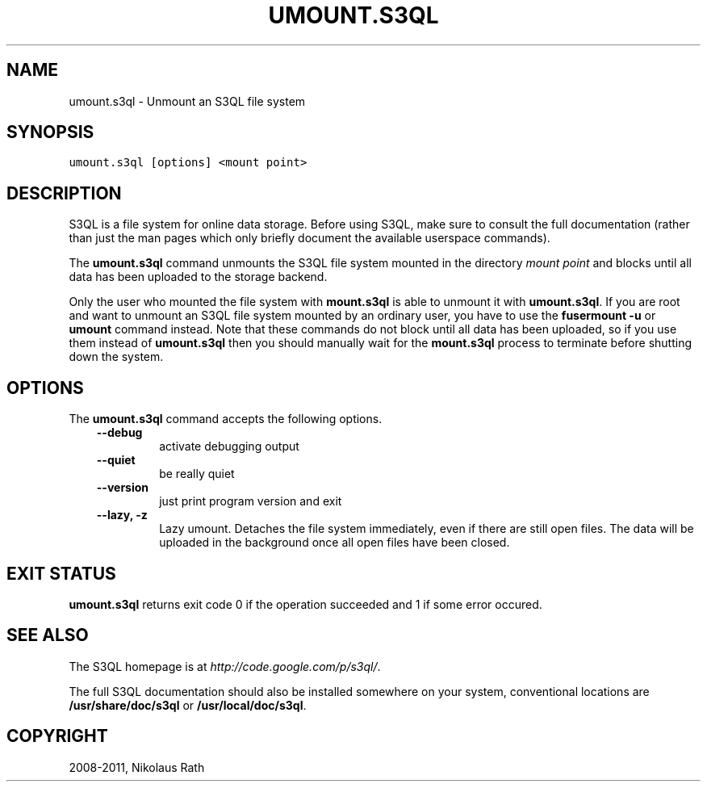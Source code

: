 .TH "UMOUNT.S3QL" "1" "September 20, 2011" "1.1.4" "S3QL"
.SH NAME
umount.s3ql \- Unmount an S3QL file system
.
.nr rst2man-indent-level 0
.
.de1 rstReportMargin
\\$1 \\n[an-margin]
level \\n[rst2man-indent-level]
level margin: \\n[rst2man-indent\\n[rst2man-indent-level]]
-
\\n[rst2man-indent0]
\\n[rst2man-indent1]
\\n[rst2man-indent2]
..
.de1 INDENT
.\" .rstReportMargin pre:
. RS \\$1
. nr rst2man-indent\\n[rst2man-indent-level] \\n[an-margin]
. nr rst2man-indent-level +1
.\" .rstReportMargin post:
..
.de UNINDENT
. RE
.\" indent \\n[an-margin]
.\" old: \\n[rst2man-indent\\n[rst2man-indent-level]]
.nr rst2man-indent-level -1
.\" new: \\n[rst2man-indent\\n[rst2man-indent-level]]
.in \\n[rst2man-indent\\n[rst2man-indent-level]]u
..
.\" Man page generated from reStructeredText.
.
.SH SYNOPSIS
.sp
.nf
.ft C
umount.s3ql [options] <mount point>
.ft P
.fi
.SH DESCRIPTION
.sp
S3QL is a file system for online data storage. Before using S3QL, make
sure to consult the full documentation (rather than just the man pages
which only briefly document the available userspace commands).
.sp
The \fBumount.s3ql\fP command unmounts the S3QL file system mounted in the
directory \fImount point\fP and blocks until all data has been uploaded to
the storage backend.
.sp
Only the user who mounted the file system with \fBmount.s3ql\fP
is able to unmount it with \fBumount.s3ql\fP. If you are root and want to
unmount an S3QL file system mounted by an ordinary user, you have to
use the \fBfusermount \-u\fP or \fBumount\fP command instead.
Note that these commands do not block until all data has been
uploaded, so if you use them instead of \fBumount.s3ql\fP then
you should manually wait for the \fBmount.s3ql\fP process to
terminate before shutting down the system.
.SH OPTIONS
.sp
The \fBumount.s3ql\fP command accepts the following options.
.INDENT 0.0
.INDENT 3.5
.INDENT 0.0
.TP
.B \-\-debug
.
activate debugging output
.TP
.B \-\-quiet
.
be really quiet
.TP
.B \-\-version
.
just print program version and exit
.TP
.B \-\-lazy,  \-z
.
Lazy umount. Detaches the file system immediately, even if
there are still open files. The data will be uploaded in the
background once all open files have been closed.
.UNINDENT
.UNINDENT
.UNINDENT
.SH EXIT STATUS
.sp
\fBumount.s3ql\fP returns exit code 0 if the operation succeeded and 1 if some
error occured.
.SH SEE ALSO
.sp
The S3QL homepage is at \fI\%http://code.google.com/p/s3ql/\fP.
.sp
The full S3QL documentation should also be installed somewhere on your
system, conventional locations are \fB/usr/share/doc/s3ql\fP or
\fB/usr/local/doc/s3ql\fP.
.SH COPYRIGHT
2008-2011, Nikolaus Rath
.\" Generated by docutils manpage writer.
.\" 
.
